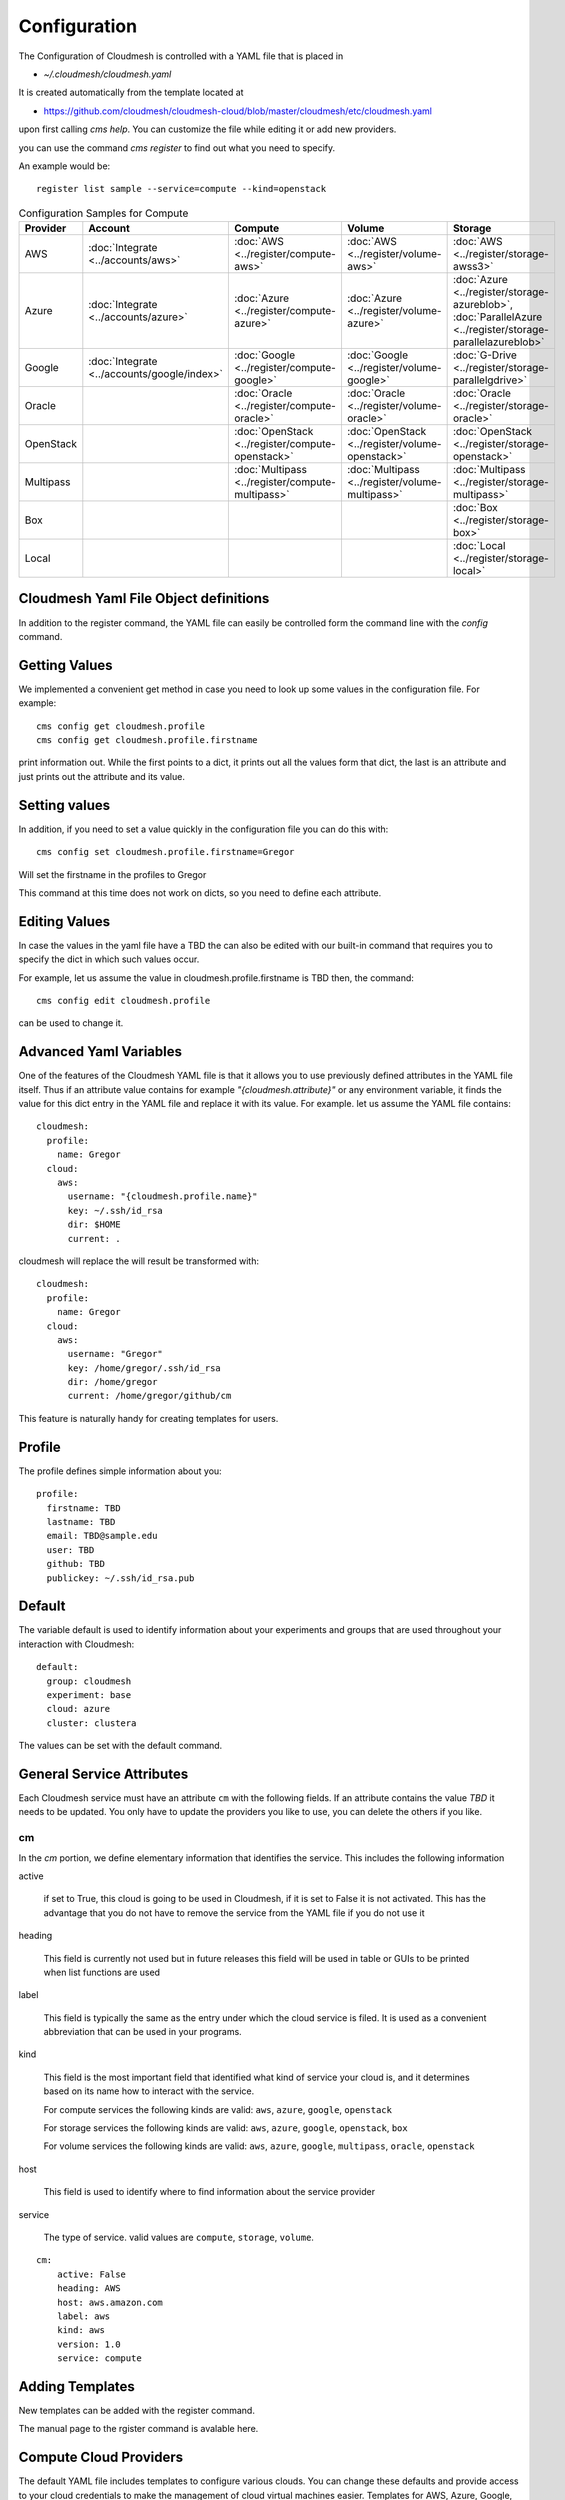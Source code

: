 Configuration
=============

The Configuration of Cloudmesh is controlled with a YAML file that is
placed in

* `~/.cloudmesh/cloudmesh.yaml`

It is created automatically from the template located at

-  https://github.com/cloudmesh/cloudmesh-cloud/blob/master/cloudmesh/etc/cloudmesh.yaml

upon first calling `cms help`. You can customize the file while editing it or add new
providers.

you can use the command `cms register` to find out what you need to specify.

.. todo:: As the register command is new not each cloud is yet having a sample

An example would be::

    register list sample --service=compute --kind=openstack



.. list-table:: Configuration Samples for Compute
   :widths: 20 20 20 20 20
   :header-rows: 1

   * - Provider
     - Account
     - Compute
     - Volume
     - Storage
   * - AWS
     - :doc:`Integrate <../accounts/aws>`
     - :doc:`AWS <../register/compute-aws>`
     - :doc:`AWS <../register/volume-aws>`
     - :doc:`AWS <../register/storage-awss3>`
   * - Azure
     - :doc:`Integrate <../accounts/azure>`
     - :doc:`Azure <../register/compute-azure>`
     - :doc:`Azure <../register/volume-azure>`
     - :doc:`Azure <../register/storage-azureblob>`, :doc:`ParallelAzure <../register/storage-parallelazureblob>`
   * - Google
     - :doc:`Integrate <../accounts/google/index>`
     - :doc:`Google <../register/compute-google>`
     - :doc:`Google <../register/volume-google>`
     - :doc:`G-Drive <../register/storage-parallelgdrive>`
   * - Oracle
     -
     - :doc:`Oracle <../register/compute-oracle>`
     - :doc:`Oracle <../register/volume-oracle>`
     - :doc:`Oracle <../register/storage-oracle>`
   * - OpenStack
     -
     - :doc:`OpenStack <../register/compute-openstack>`
     - :doc:`OpenStack <../register/volume-openstack>`
     - :doc:`OpenStack <../register/storage-openstack>`
   * - Multipass
     -
     - :doc:`Multipass <../register/compute-multipass>`
     - :doc:`Multipass <../register/volume-multipass>`
     - :doc:`Multipass <../register/storage-multipass>`
   * - Box
     -
     -
     -
     - :doc:`Box <../register/storage-box>`
   * - Local
     -
     -
     -
     - :doc:`Local <../register/storage-local>`



Cloudmesh Yaml File Object definitions
--------------------------------------

In addition to the register command, the YAML file can easily be controlled
form the command line with the `config` command.

Getting Values
--------------

We implemented a convenient get method in case you need to look up
some values in the configuration file. For example::

    cms config get cloudmesh.profile
    cms config get cloudmesh.profile.firstname


print information out. While the first points to a dict, it
prints out all the values form that dict, the last is an
attribute and just prints out the attribute and its value.

Setting values
--------------

In addition, if you need to set a value quickly in the configuration
file you can do this with::

    cms config set cloudmesh.profile.firstname=Gregor

Will set the firstname in the profiles to Gregor

This command at this time does not work on dicts, so you need to define each attribute.


Editing Values
--------------

In case the values in the yaml file have a TBD the can also be
edited with our built-in command that requires you
to specify the dict in which such values occur.

For example, let us assume the value in cloudmesh.profile.firstname
is TBD then, the command::

    cms config edit cloudmesh.profile

can be used to change it.

Advanced Yaml Variables
-----------------------

One of the features of the Cloudmesh YAML file is that it allows you to
use previously defined attributes in the YAML file itself. Thus if an
attribute value contains for example  `"{cloudmesh.attribute}"` or any
environment variable, it finds the value for this dict entry in the YAML
file and replace it
with its value. For example. let us assume the YAML file contains::

    cloudmesh:
      profile:
        name: Gregor
      cloud:
        aws:
          username: "{cloudmesh.profile.name}"
          key: ~/.ssh/id_rsa
          dir: $HOME
          current: .

cloudmesh will replace the will result be transformed with::

    cloudmesh:
      profile:
        name: Gregor
      cloud:
        aws:
          username: "Gregor"
          key: /home/gregor/.ssh/id_rsa
          dir: /home/gregor
          current: /home/gregor/github/cm

This feature is naturally handy for creating templates for users.


Profile
-------

The profile defines simple information about you::

  profile:
    firstname: TBD
    lastname: TBD
    email: TBD@sample.edu
    user: TBD
    github: TBD
    publickey: ~/.ssh/id_rsa.pub


Default
-------

The variable default is used to identify information about your
experiments and groups that are used throughout your
interaction with Cloudmesh::

  default:
    group: cloudmesh
    experiment: base
    cloud: azure
    cluster: clustera

The values can be set with the default command.

.. todo:: implement the default command and set values in it. This may
          already be done. we may need to add the dot notation for
          that command so we have one command that can set the general
          default, but also the default for named services.

          a link to the manual page should come here



General Service Attributes
--------------------------

Each Cloudmesh service must have an attribute ``cm`` with the
following fields. If an attribute contains the value `TBD`
it needs to be updated. You only have to update the providers
you like to use, you can delete the others if you like.

cm
~~

In the `cm` portion, we define elementary information that identifies
the service. This includes the following information

active

    if set to True, this cloud is going to be used in Cloudmesh,
    if it is set to False it is not activated.
    This has the advantage that you do not have to remove
    the service from the YAML file if you do not use it

heading

    This field is currently not used but in future releases this
    field will be used in table or GUIs to be printed when list
    functions are used

label

    This field is typically the same as the entry under which the cloud
    service is filed.  It is used as
    a convenient abbreviation that can be used in your programs.

kind

    This field is the most important field that identified what kind
    of service your cloud is, and it determines based on its name
    how to interact with the service.

    For compute services the following kinds are valid: ``aws``,
    ``azure``, ``google``, ``openstack``

    For storage services the following kinds are valid: ``aws``,
    ``azure``, ``google``, ``openstack``, ``box``
    
    For volume services the following kinds are valid: ``aws``,
    ``azure``, ``google``, ``multipass``, ``oracle``, ``openstack``

host

    This field is used to identify where to find information about the
    service provider

service

    The type of service. valid values are ``compute``, ``storage``,
    ``volume``.

::

    cm:
        active: False
        heading: AWS
        host: aws.amazon.com
        label: aws
        kind: aws
        version: 1.0
        service: compute


Adding Templates
----------------

New templates can be added with the register command.

The manual page to the rgister command is avalable here.

.. todo:: put the link here

Compute Cloud Providers
-----------------------

The default YAML file includes templates to configure various clouds.
You can change these defaults and provide access to your cloud
credentials to make the management of cloud virtual machines easier.
Templates for AWS, Azure, Google, OpenStack are provided. Specific
templates for Jetstream and Chameleon cloud are included in the example
`cloudmesh.yaml <https://github.com/cloudmesh/cloudmesh-cloud/blob/master/cloudmesh/etc/cloudmesh.yaml>`__.
We list each template next.

We explain in more detail the features of the configuration files for
cloud services.

First, all cloud services are listed under the key ``cloud``. You can
add arbitrary compute cloud services with a name you like. You can
even create multiple names that refer to the same cloud but may have
different parameters.  We like to focus on the example for ``aws`` and
explain this in a bit more detail.


The Cloudmesh entry for a compute service is divided into three portions:
``cm``, ``default``, and ``credentials``. The format of the ``cm``
is explained previously.


Default
~~~~~~~

The next category is defaults, that can be preset for each cloud.
However, defaults are overwritten by the Cloudmesh shell
variables. So they are only used once at startup if these defaults are not already defined by Cloudmesh shell. Typically
we use them to for example define values for images and sizes or
flavors of images

image

    The name of the default image

size

The size of the default image

Credentials
~~~~~~~~~~~

The credentials are dependent on the kind of the cloud and include all
information needed for authenticating and use the cloud service.

As the information is sensitive the file in .cloudmesh holding
the information must be properly protected.

.. note:: We even have a project that encrypts the cloudmesh.yaml
          file, but it is not fully integrated yet.  Future versions
          of cloudmesh will encrypt the information by default.


Google
~~~~~~

To obtain an account on Google you can follow our instructions at
:doc:`../accounts/google/index`. The configuration file contains the
following

.. todo:: include the configuration file link here

OpenStack
~~~~~~~~~

We provide an example of how to use an OpenStack based cloud in
Cloudmesh. Please, place the following to your ``cloudmesh.yaml`` file
and replace the values for ``TBD``. Our example uses `Chameleon Cloud
<https://www.chameleoncloud.org/>`__. This is a cloud for academic
research. Certainly, you can configure other clouds based on this
template. We have successfully used also clouds in Canada (Cybera),
Germany (KIT), Indiana University (jetstream). TO get started, you can
even install your local cloud with devstack and make adjustments.
Please remember you can have multiple clouds in the
``cloudmesh.yaml`` file so you could if you have access to them
integrate all of them.  You will need access to a project and add your
project number to. the credentials.  Example for chameleon cloud is as follows

.. todo:: include the configuration file link here


  TODO

.. todo:: example configuration OpenStack
  

Virtual Box
~~~~~~~~~~~

Virtualbox has at this time-limited functionality, but creation, ssh,
and the deletion of the virtual box is possible.

You can also integrate virtualbox as part of cloudmesh while providing
the following description

.. todo:: include the configuration file link here


Storage Providers
-----------------

General description for all storage providers, comment on the
``default:`` and what that does.

AWS S3
~~~~~~

It is beyond the scope of this manual to discuss how to get an account
on Google. However, we do provide a convenient documentation at
:doc:`../accounts/aws`.


In the ``cloudmesh.yaml`` file, the ‘aws’ section under ‘storage’
describes an example configuration or a AWS S3 storage provider. In
the credentials section under aws, specify the access key id and
secret access key which is available in the AWS console under AWS
IAM ``service`` -> ``Users`` -> ``Security Credentials``. Container is
the default Bucket which is used to store the files in AWS
S3. The region is the geographic area like ``us-east-1`` which contains
the bucket.  The region is required to get a connection handle on the S3
Client or resource for that geographic area.

.. todo:: Make credentials more uniform between compute and data


.. todo:: in azure we had these explanations, maybe we need more info
	  in the sample
   

	  Configuration settings for credentials in the yaml file can be
	  obtained from Azure portal.

	  TODO: More information via a pointer to a documentation you create needs
	  to be added here

	  In the YAML file the following values have to be changed

	  -  ``account_name`` - This is the name of the Azure blob storage
	     account.
	  -  ``account_key`` - This can be found under ‘Access Keys’ after
	     navigating to the storage account on the Azure portal.
	  -  ``container`` - This can be set to a default container created under
	     the Azure blob storage account.
	     

Google drive 
~~~~~~~~~~~~

.. todo:: to be deleted once integrated in table
   
Due to bugs in the requirements of the google driver code, we have not
yet included it in the Provider code. This needs to be fixed before we
can do this.

It is beyond the scope of this manual to discuss how to get an account
on Google. However, we do provide a convenient documentation at.

Google Cloud Storage
~~~~~~~~~~~~~~~~~~~~

.. todo:: include the configuration file link here


Box
~~~

It is beyond the scope of this manual to discuss how to get an account
on Google. However, we do provide a convenient documentation at
:doc:`../accounts/box`.


In the ``cloudmesh.yaml`` file, find the ‘box’ section under ‘storage’.
Under credentials, set ``config_path`` to the path of the configuration
file you created as described in the Box chapter

.. todo:: include the configuration file link here



Volume Cloud Providers
-----------------------

Cloud providers that offer compute services usually have functions for managing
block volumes which can be attached to virtual machine instances.
Documentation on using cloudmesh to manage block volumes can be found in the
`cloudmesh-volume
<https://github.com/cloudmesh/cloudmesh-volume/blob/master/README.md>`_
package.  The credentials needed in the volume configurations are typically 
the same as those needed for the compute configuration.  The default,
which varies by provider, allows the user to create volumes from a set 
default values such as volume type and size.

AWS
~~~~~~

In the AWS volume configuration, the ``region_name`` refers to the AWS region
e.g. ``us-east-2``, while the ``region`` refers to the AWS availability zone
e.g. ``us-east-2a``.  Other defaults that can be changed by the user for
creating a volume include the volume type, size, input/output operations per
second ``iops``, whether the volume is encrypted, or a snapshot to create the
volume from.

.. todo:: include the configuration file link here


Azure
~~~~~~

.. todo:: include the configuration file link here

Google
~~~~~~

The default volume ``type`` in the Google configuration takes a url as a value.
The url should look like this:
``projects/project_id/zones/zone/diskTypes/pd-standard``, where ``project_id``
is the project ID for your project and ``zone`` is the zone in which the volume
is located.

Multipass
~~~~~~~~~~

The default ``path`` designates the location on the user's computer where the
multipass volumes will be created.  For Windows users, the path should use
``/`` instead of ``\``.

.. todo:: include the configuration file link here



Oracle
~~~~~~~~~~

.. todo:: include the configuration file link here

Openstack
~~~~~~~~~~


Log File
--------

.. note::  Previous versions of cloudmesh had a sophisticated logging feature.
           This version has this feature not yet made available. Implement it
           and make available. At this time, it is not our highest priority.

Log files are stored by default in ``~/.cloudmesh/log`` The directory
can be specified in the yaml file.


Mongo
-----

The cache of Cloudmesh is managed in a mongo db database with various
collections. However, the user does not have to manage the collections
as this is done for the user through Cloudmesh. Before you can use it,
mongo does need to be installed.

If you have not installed mongo, you may try

.. code:: bash

   cms admin mongo install

However, to install it with cms, you must also make sure the following values are
installed in the cloudmesh yaml file::

    ...
    MONGO_PASSWORD: TBD
    ...
    MONGO_AUTOINSTALL: True

The value for the password must not be ``TBD``.

Next, you create the database template with authentication with

.. code:: bash

   cms admin mongo create

Now you are ready to use it in Cloudmesh. The mongo db can be started
and stopped with the command

.. code:: bash

   $ cms admin mongo start
   $ cms admin mongo stop

or simply

.. code:: bash

   $ cms start
   $ cms stop


The configuration details are included in the yaml file and looks like::

  cloudmesh:
    ...
    mongo:
      MONGO_AUTOINSTALL: False
      MONGO_BREWINSTALL: False
      LOCAL: ~/local
      MODE: native
      MONGO_DBNAME: 'cloudmesh'
      MONGO_HOST: '127.0.0.1'
      MONGO_PORT: '27017'
      MONGO_USERNAME: 'admin'
      MONGO_PASSWORD: TBD
      MONGO_DOWNLOAD:
        darwin:
          url: https://fastdl.mongodb.org/osx/mongodb-osx-ssl-x86_64-4.0.12.tgz
          MONGO_PATH: ~/.cloudmesh/mongodb
          MONGO_LOG: ~/.cloudmesh/mongodb/log
          MONGO_HOME: ~/local/mongo
        linux:
          url: https://fastdl.mongodb.org/linux/mongodb-linux-x86_64-4.0.10.tgz
          MONGO_PATH: ~/.cloudmesh/mongodb
          MONGO_LOG: ~/.cloudmesh/mongodb/log
          MONGO_HOME: ~/local/mongo
        win32:
          url: https://fastdl.mongodb.org/win32/mongodb-win32-x86_64-2008plus-ssl-4.0.10-signed.msi
          MONGO_PATH: ~\.cloudmesh\mongodb-data
          MONGO_LOG: ~\.cloudmesh\mongodb-data\log
          MONGO_HOME: ~\.cloudmesh\mongo
        redhat:
          url: https://repo.mongodb.org/yum/redhat/7/mongodb-org/4.0/x86_64/RPMS/mongodb-org-server-4.0.10-1.el7.x86_64.rpm
          MONGO_PATH: ~/.cloudmesh/mongodb
          MONGO_LOG: ~/.cloudmesh/mongodb/log
          MONGO_HOME: ~/local/mongo

Mongo via Docker
~~~~~~~~~~~~~~~~

Mongo can also be easily deployed and run via docker for Cloudmesh. To achieve
this you have to set the `MODE` to `docker` either by editing the yaml file or using


.. code:: bash

   $ cms config set cloudmesh.data.mongo.MODE=docker


If you have not yet use the database in docker, you need to initialize it just
as in the native mode with

.. code:: bash

   $ cms mongo admin install
   $ cms mongo admin create

Then you can use as usual

.. code:: bash

   $ cms init
   $ cms start
   $ cms stop

to start and stop the DB.


.. note:: To set it back to a native install use

          .. code:: bash

             $ cms config set cloudmesh.data.mongo.MODE=native

          Naturally, you have to do the native setup also if you have never done it.

Config API
----------

Cloudmesh has a very easy to use interface to access the
configuration file programmatically. This is best demonstrated with the following example:

.. code:: python

    config = Config()
    print (config["cloudmesh.profile.name"])

Here we simply can use our dot notation to get that value of an attribute from
the configuration file. More advanced functions such as a search with regular
expressions such as searching for all compute clouds using OpenStack are also
possible.

.. code:: python

    clouds = config.search("cloudmesh.cloud.*.cm.kind", "opensatck")

This feature is even integrated into the variable or set functionality of `cms`
as demonstrated earlier. For more information about the API, please consult the
manual pages on

* cloudmesh.cmd5.var
* cloudmesh.configuration.Config




